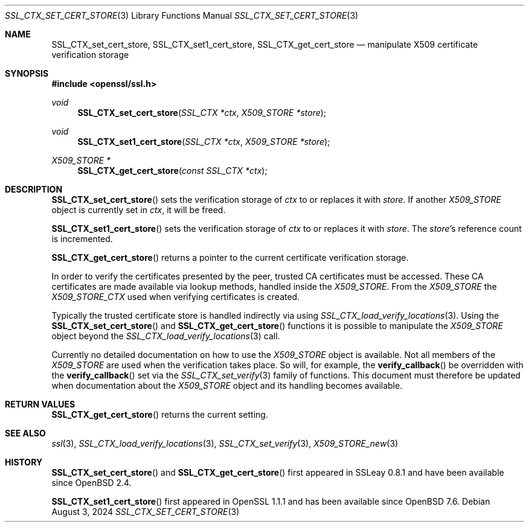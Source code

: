 .\"	$OpenBSD: SSL_CTX_set_cert_store.3,v 1.8 2024/08/03 04:53:01 tb Exp $
.\"	OpenSSL 99d63d46 Oct 26 13:56:48 2016 -0400
.\"
.\" This file was written by Lutz Jaenicke <jaenicke@openssl.org>.
.\" Copyright (c) 2001, 2002, 2005 The OpenSSL Project.  All rights reserved.
.\"
.\" Redistribution and use in source and binary forms, with or without
.\" modification, are permitted provided that the following conditions
.\" are met:
.\"
.\" 1. Redistributions of source code must retain the above copyright
.\"    notice, this list of conditions and the following disclaimer.
.\"
.\" 2. Redistributions in binary form must reproduce the above copyright
.\"    notice, this list of conditions and the following disclaimer in
.\"    the documentation and/or other materials provided with the
.\"    distribution.
.\"
.\" 3. All advertising materials mentioning features or use of this
.\"    software must display the following acknowledgment:
.\"    "This product includes software developed by the OpenSSL Project
.\"    for use in the OpenSSL Toolkit. (http://www.openssl.org/)"
.\"
.\" 4. The names "OpenSSL Toolkit" and "OpenSSL Project" must not be used to
.\"    endorse or promote products derived from this software without
.\"    prior written permission. For written permission, please contact
.\"    openssl-core@openssl.org.
.\"
.\" 5. Products derived from this software may not be called "OpenSSL"
.\"    nor may "OpenSSL" appear in their names without prior written
.\"    permission of the OpenSSL Project.
.\"
.\" 6. Redistributions of any form whatsoever must retain the following
.\"    acknowledgment:
.\"    "This product includes software developed by the OpenSSL Project
.\"    for use in the OpenSSL Toolkit (http://www.openssl.org/)"
.\"
.\" THIS SOFTWARE IS PROVIDED BY THE OpenSSL PROJECT ``AS IS'' AND ANY
.\" EXPRESSED OR IMPLIED WARRANTIES, INCLUDING, BUT NOT LIMITED TO, THE
.\" IMPLIED WARRANTIES OF MERCHANTABILITY AND FITNESS FOR A PARTICULAR
.\" PURPOSE ARE DISCLAIMED.  IN NO EVENT SHALL THE OpenSSL PROJECT OR
.\" ITS CONTRIBUTORS BE LIABLE FOR ANY DIRECT, INDIRECT, INCIDENTAL,
.\" SPECIAL, EXEMPLARY, OR CONSEQUENTIAL DAMAGES (INCLUDING, BUT
.\" NOT LIMITED TO, PROCUREMENT OF SUBSTITUTE GOODS OR SERVICES;
.\" LOSS OF USE, DATA, OR PROFITS; OR BUSINESS INTERRUPTION)
.\" HOWEVER CAUSED AND ON ANY THEORY OF LIABILITY, WHETHER IN CONTRACT,
.\" STRICT LIABILITY, OR TORT (INCLUDING NEGLIGENCE OR OTHERWISE)
.\" ARISING IN ANY WAY OUT OF THE USE OF THIS SOFTWARE, EVEN IF ADVISED
.\" OF THE POSSIBILITY OF SUCH DAMAGE.
.\"
.Dd $Mdocdate: August 3 2024 $
.Dt SSL_CTX_SET_CERT_STORE 3
.Os
.Sh NAME
.Nm SSL_CTX_set_cert_store ,
.Nm SSL_CTX_set1_cert_store ,
.Nm SSL_CTX_get_cert_store
.Nd manipulate X509 certificate verification storage
.Sh SYNOPSIS
.In openssl/ssl.h
.Ft void
.Fn SSL_CTX_set_cert_store "SSL_CTX *ctx" "X509_STORE *store"
.Ft void
.Fn SSL_CTX_set1_cert_store "SSL_CTX *ctx" "X509_STORE *store"
.Ft X509_STORE *
.Fn SSL_CTX_get_cert_store "const SSL_CTX *ctx"
.Sh DESCRIPTION
.Fn SSL_CTX_set_cert_store
sets the verification storage of
.Fa ctx
to or replaces it with
.Fa store .
If another
.Vt X509_STORE
object is currently set in
.Fa ctx ,
it will be freed.
.Pp
.Fn SSL_CTX_set1_cert_store
sets the verification storage of
.Fa ctx
to or replaces it with
.Fa store .
The
.Fa store Ns 's
reference count is incremented.
.Pp
.Fn SSL_CTX_get_cert_store
returns a pointer to the current certificate verification storage.
.Pp
In order to verify the certificates presented by the peer, trusted CA
certificates must be accessed.
These CA certificates are made available via lookup methods, handled inside the
.Vt X509_STORE .
From the
.Vt X509_STORE
the
.Vt X509_STORE_CTX
used when verifying certificates is created.
.Pp
Typically the trusted certificate store is handled indirectly via using
.Xr SSL_CTX_load_verify_locations 3 .
Using the
.Fn SSL_CTX_set_cert_store
and
.Fn SSL_CTX_get_cert_store
functions it is possible to manipulate the
.Vt X509_STORE
object beyond the
.Xr SSL_CTX_load_verify_locations 3
call.
.Pp
Currently no detailed documentation on how to use the
.Vt X509_STORE
object is available.
Not all members of the
.Vt X509_STORE
are used when the verification takes place.
So will, for example, the
.Fn verify_callback
be overridden with the
.Fn verify_callback
set via the
.Xr SSL_CTX_set_verify 3
family of functions.
This document must therefore be updated when documentation about the
.Vt X509_STORE
object and its handling becomes available.
.Sh RETURN VALUES
.Fn SSL_CTX_get_cert_store
returns the current setting.
.Sh SEE ALSO
.Xr ssl 3 ,
.Xr SSL_CTX_load_verify_locations 3 ,
.Xr SSL_CTX_set_verify 3 ,
.Xr X509_STORE_new 3
.Sh HISTORY
.Fn SSL_CTX_set_cert_store
and
.Fn SSL_CTX_get_cert_store
first appeared in SSLeay 0.8.1 and have been available since
.Ox 2.4 .
.Pp
.Fn SSL_CTX_set1_cert_store
first appeared in OpenSSL 1.1.1 and has been available since
.Ox 7.6 .
